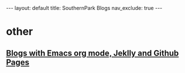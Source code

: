 #+STARTUP: showall indent
#+STARTUP: hidestars
#+TOC: nil  ;; Disable table of contents by default
#+OPTIONS: toc:nil  ;; Disable TOC in HTML export

#+BEGIN_EXPORT html
---
layout: default
title: SouthernPark Blogs
nav_exclude: true
---
#+END_EXPORT


* other
** [[file:pages/how-to-blog-with-Emacs-Jeklly.org][Blogs with Emacs org mode, Jeklly and Github Pages]]
